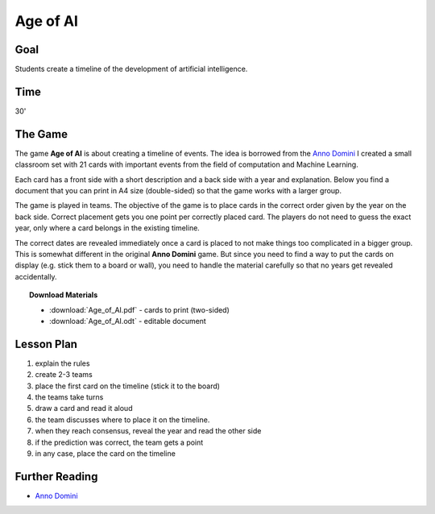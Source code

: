 
Age of AI
=========

Goal
----

Students create a timeline of the development of artificial intelligence.

Time
----

30'

The Game
--------

The game **Age of AI** is about creating a timeline of events.
The idea is borrowed from the `Anno Domini <https://abacusspiele.de/produkt-kategorie/anno-domini-serie/>`__
I created a small classroom set with 21 cards with important events from the field of computation and Machine Learning.

Each card has a front side with a short description and a back side with a year and explanation.
Below you find a document that you can print in A4 size (double-sided) so that the game works with a larger group.

The game is played in teams.
The objective of the game is to place cards in the correct order given by the year on the back side.
Correct placement gets you one point per correctly placed card.
The players do not need to guess the exact year, only where a card belongs in the existing timeline.

The correct dates are revealed immediately once a card is placed to not make things too complicated in a bigger group.
This is somewhat different in the original **Anno Domini** game. 
But since you need to find a way to put the cards on display (e.g. stick them to a board or wall),
you need to handle the material carefully so that no years get revealed accidentally.

.. topic:: Download Materials

    - :download:`Age_of_AI.pdf` - cards to print (two-sided)
    - :download:`Age_of_AI.odt` - editable document


Lesson Plan
-----------

1. explain the rules
2. create 2-3 teams
3. place the first card on the timeline (stick it to the board)
4. the teams take turns
5. draw a card and read it aloud
6. the team discusses where to place it on the timeline.
7. when they reach consensus, reveal the year and read the other side
8. if the prediction was correct, the team gets a point
9. in any case, place the card on the timeline

Further Reading
---------------

- `Anno Domini <https://abacusspiele.de/produkt-kategorie/anno-domini-serie/>`__
